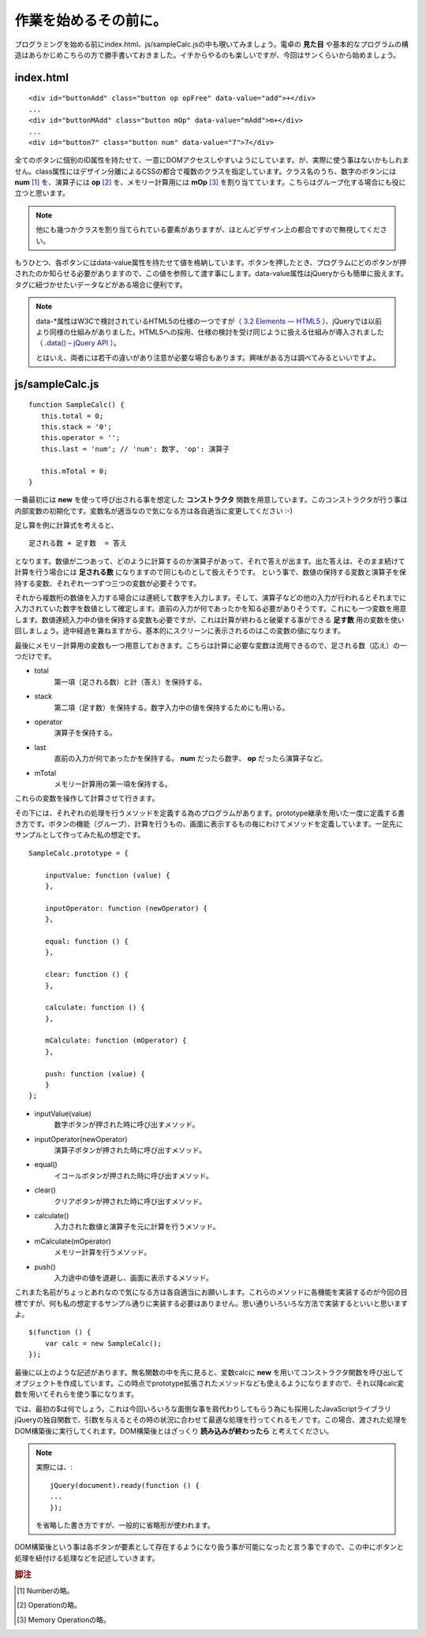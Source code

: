 ==============================
作業を始めるその前に。
==============================
プログラミングを始める前にindex.html、js/sampleCalc.jsの中も覗いてみましょう。電卓の **見た目** や基本的なプログラムの構造はあらかじめこちらの方で勝手書いておきました。イチからやるのも楽しいですが、今回はサンくらいから始めましょう。

index.html
===============

::

    <div id="buttonAdd" class="button op opFree" data-value="add">+</div>
    ...
    <div id="buttonMAdd" class="button mOp" data-value="mAdd">m+</div>
    ...
    <div id="button7" class="button num" data-value="7">7</div>

全てのボタンに個別のID属性を持たせて、一意にDOMアクセスしやすいようにしています。が、実際に使う事はないかもしれません。class属性にはデザイン分離によるCSSの都合で複数のクラスを指定しています。クラス名のうち、数字のボタンには **num** [#num]_ を、演算子には **op** [#op]_ を、メモリー計算用には **mOp** [#mOp]_ を割り当てています。こちらはグループ化する場合にも役に立つと思います。

.. note::

    他にも幾つかクラスを割り当てられている要素がありますが、ほとんどデザイン上の都合ですので無視してください。

もうひとつ、各ボタンにはdata-value属性を持たせて値を格納しています。ボタンを押したとき、プログラムにどのボタンが押されたのか知らせる必要がありますので、この値を参照して渡す事にします。data-value属性はjQueryからも簡単に扱えます。タグに紐づかせたいデータなどがある場合に便利です。

.. note::

    data-\*属性はW3Cで検討されているHTML5の仕様の一つですが（ `3.2 Elements — HTML5 <http://www.w3.org/TR/html5/elements.html#embedding-custom-non-visible-data-with-the-data-attributes>`_ ）、jQueryでは以前より同様の仕組みがありました。HTML5への採用、仕様の検討を受け同じように扱える仕組みが導入されました（ `.data() – jQuery API <http://api.jquery.com/data/>`_ ）。


    とはいえ、両者には若干の違いがあり注意が必要な場合もあります。興味がある方は調べてみるといいですよ。

js/sampleCalc.js
=================

::

    function SampleCalc() {
       this.total = 0;
       this.stack = '0';
       this.operator = '';
       this.last = 'num'; // 'num': 数字, 'op': 演算子

       this.mTotal = 0;
    }

一番最初には **new** を使って呼び出される事を想定した **コンストラクタ** 関数を用意しています。このコンストラクタが行う事は内部変数の初期化です。変数名が適当なので気になる方は各自適当に変更してください :-)

足し算を例に計算式を考えると、

::

    足される数 + 足す数  = 答え

となります。数値が二つあって、どのように計算するのか演算子があって、それで答えが出ます。出た答えは、そのまま続けて計算を行う場合には **足される数** になりますので同じものとして扱えそうです。 という事で、数値の保持する変数と演算子を保持する変数、それぞれ一つずつ三つの変数が必要そうです。

それから複数桁の数値を入力する場合には連続して数字を入力します。そして、演算子などの他の入力が行われるとそれまでに入力されていた数字を数値として確定します。直前の入力が何であったかを知る必要がありそうです。これにも一つ変数を用意します。数値連続入力中の値を保持する変数も必要ですが、これは計算が終わると破棄する事ができる **足す数** 用の変数を使い回しましょう。途中経過を兼ねますから、基本的にスクリーンに表示されるのはこの変数の値になります。

最後にメモリー計算用の変数も一つ用意しておきます。こちらは計算に必要な変数は流用できるので、足される数（応え）の一つだけです。

* total
    第一項（足される数）と計（答え）を保持する。
* stack
    第二項（足す数）を保持する。数字入力中の値を保持するためにも用いる。
* operator
    演算子を保持する。
* last
    直前の入力が何であったかを保持する。 **num** だったら数字、 **op** だったら演算子など。
* mTotal
    メモリー計算用の第一項を保持する。

これらの変数を操作して計算させて行きます。

その下には、それぞれの処理を行うメソッドを定義する為のプログラムがあります。prototype継承を用いた一度に定義する書き方です。ボタンの機能（グループ）、計算を行うもの、画面に表示するもの毎にわけてメソッドを定義しています。一足先にサンプルとして作ってみた私の想定です。

::

    SampleCalc.prototype = {

        inputValue: function (value) {
        },

        inputOperator: function (newOperator) {
        },

        equal: function () {
        },

        clear: function () {
        },

        calculate: function () {
        },

        mCalculate: function (mOperator) {
        },

        push: function (value) {
        }
    };

* inputValue(value)
    数字ボタンが押された時に呼び出すメソッド。
* inputOperator(newOperator)
    演算子ボタンが押された時に呼び出すメソッド。
* equal()
    イコールボタンが押された時に呼び出すメソッド。
* clear()
    クリアボタンが押された時に呼び出すメソッド。
* calculate()
    入力された数値と演算子を元に計算を行うメソッド。
* mCalculate(mOperator)
    メモリー計算を行うメソッド。
* push()
    入力途中の値を退避し、画面に表示するメソッド。

これまた名前がちょっとあれなので気になる方は各自適当にお願いします。これらのメソッドに各機能を実装するのが今回の目標ですが、何も私の想定するサンプル通りに実装する必要はありません。思い通りいろいろな方法で実装するといいと思いますよ。

::

    $(function () {
        var calc = new SampleCalc();
    });

最後に以上のような記述があります。無名関数の中を先に見ると、変数calcに **new** を用いてコンストラクタ関数を呼び出してオブジェクトを作成しています。この時点でprototype拡張されたメソッドなども使えるようになりますので、それ以降calc変数を用いてそれらを使う事になります。

では、最初の$は何でしょう。これは今回いろいろな面倒な事を肩代わりしてもらう為にも採用したJavaScriptライブラリjQueryの独自関数で、引数を与えるとその時の状況に合わせて最適な処理を行ってくれるモノです。この場合、渡された処理をDOM構築後に実行してくれます。DOM構築後とはざっくり **読み込みが終わったら** と考えてください。

.. note::

    実際には、::

        jQuery(document).ready(function () {
        ...
        });

    を省略した書き方ですが、一般的に省略形が使われます。

DOM構築後という事は各ボタンが要素として存在するようになり扱う事が可能になったと言う事ですので、この中にボタンと処理を紐付ける処理などを記述していきます。

.. rubric:: 脚注

.. [#num] Numberの略。
.. [#op] Operationの略。
.. [#mOp] Memory Operationの略。
